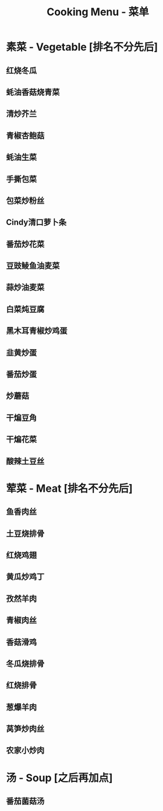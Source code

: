 #+TITLE: Cooking Menu - 菜单
* 素菜 - Vegetable [排名不分先后]
** 红烧冬瓜
** 蚝油香菇烧青菜
** 清炒芥兰
** 青椒杏鲍菇
** 蚝油生菜
** 手撕包菜
** 包菜炒粉丝
** Cindy清口萝卜条
** 番茄炒花菜
** 豆豉鲮鱼油麦菜
** 蒜炒油麦菜
** 白菜炖豆腐
** 黑木耳青椒炒鸡蛋
** 韭黄炒蛋
** 番茄炒蛋
** 炒蘑菇
** 干煸豆角
** 干煸花菜
** 酸辣土豆丝
* 荤菜 - Meat [排名不分先后]
** 鱼香肉丝
** 土豆烧排骨
** 红烧鸡翅
** 黄瓜炒鸡丁
** 孜然羊肉
** 青椒肉丝
** 香菇滑鸡
** 冬瓜烧排骨
** 红烧排骨
** 葱爆羊肉
** 莴笋炒肉丝
** 农家小炒肉
* 汤 - Soup [之后再加点]
** 番茄菌菇汤
